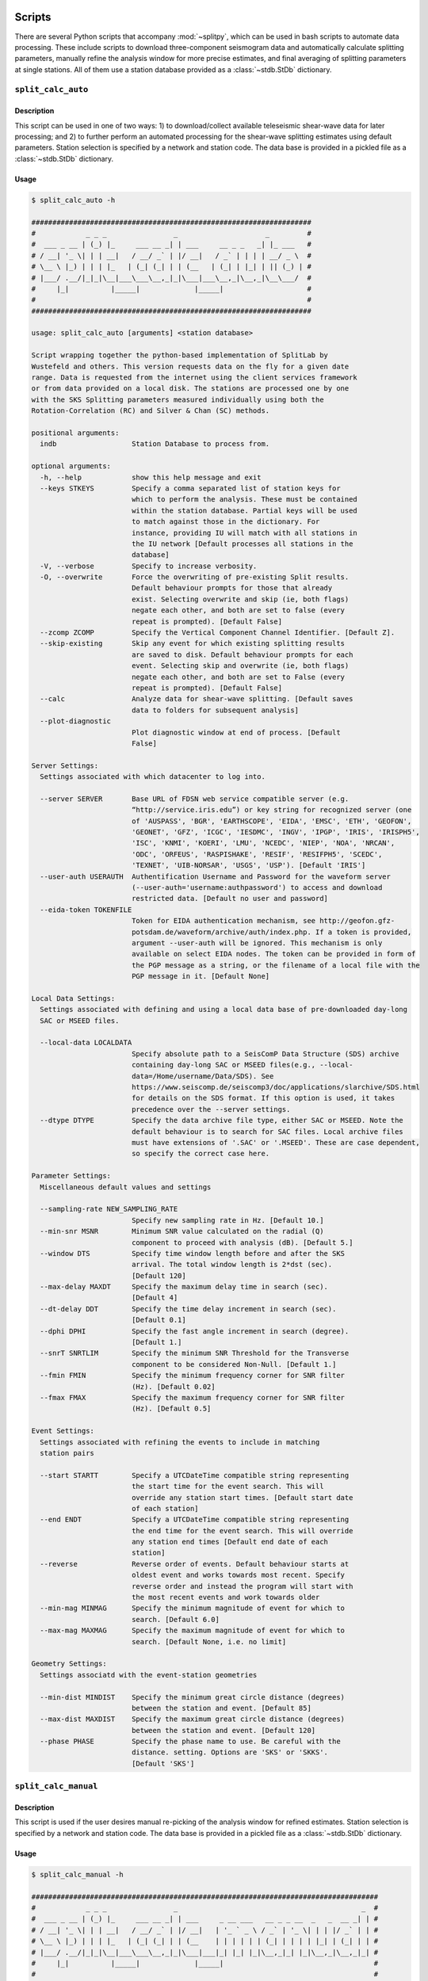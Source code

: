 .. figure:: ../splitpy/examples/figures/SplitPy_logo.png
   :align: center

Scripts
=======

There are several Python scripts that accompany :mod:`~splitpy`, which can be used
in bash scripts to automate data processing. These include scripts to download 
three-component seismogram data and automatically calculate splitting parameters, 
manually refine the analysis window for more precise estimates, and final averaging
of splitting parameters at single stations. All of them use 
a station database provided as a :class:`~stdb.StDb` dictionary. 

.. _splitauto:

``split_calc_auto``
+++++++++++++++++++

Description
-----------

This script can be used in one of two ways: 1) to download/collect available
teleseismic shear-wave data for later processing; and 2) to further perform
an automated processing for the shear-wave splitting estimates using default
parameters. Station selection is specified by a network and 
station code. The data base is provided in a pickled file as a 
:class:`~stdb.StDb` dictionary.

Usage
-----

.. code-block::

    $ split_calc_auto -h

    ###################################################################
    #            _ _ _                _                     _         #
    #  ___ _ __ | (_) |_     ___ __ _| | ___     __ _ _   _| |_ ___   #
    # / __| '_ \| | | __|   / __/ _` | |/ __|   / _` | | | | __/ _ \  #
    # \__ \ |_) | | | |_   | (_| (_| | | (__   | (_| | |_| | || (_) | #
    # |___/ .__/|_|_|\__|___\___\__,_|_|\___|___\__,_|\__,_|\__\___/  #
    #     |_|          |_____|             |_____|                    #
    #                                                                 #
    ###################################################################

    usage: split_calc_auto [arguments] <station database>

    Script wrapping together the python-based implementation of SplitLab by
    Wustefeld and others. This version requests data on the fly for a given date
    range. Data is requested from the internet using the client services framework
    or from data provided on a local disk. The stations are processed one by one
    with the SKS Splitting parameters measured individually using both the
    Rotation-Correlation (RC) and Silver & Chan (SC) methods.

    positional arguments:
      indb                  Station Database to process from.

    optional arguments:
      -h, --help            show this help message and exit
      --keys STKEYS         Specify a comma separated list of station keys for
                            which to perform the analysis. These must be contained
                            within the station database. Partial keys will be used
                            to match against those in the dictionary. For
                            instance, providing IU will match with all stations in
                            the IU network [Default processes all stations in the
                            database]
      -V, --verbose         Specify to increase verbosity.
      -O, --overwrite       Force the overwriting of pre-existing Split results.
                            Default behaviour prompts for those that already
                            exist. Selecting overwrite and skip (ie, both flags)
                            negate each other, and both are set to false (every
                            repeat is prompted). [Default False]
      --zcomp ZCOMP         Specify the Vertical Component Channel Identifier. [Default Z].
      --skip-existing       Skip any event for which existing splitting results
                            are saved to disk. Default behaviour prompts for each
                            event. Selecting skip and overwrite (ie, both flags)
                            negate each other, and both are set to False (every
                            repeat is prompted). [Default False]
      --calc                Analyze data for shear-wave splitting. [Default saves
                            data to folders for subsequent analysis]
      --plot-diagnostic
                            Plot diagnostic window at end of process. [Default
                            False]

    Server Settings:
      Settings associated with which datacenter to log into.

      --server SERVER       Base URL of FDSN web service compatible server (e.g.
                            “http://service.iris.edu”) or key string for recognized server (one
                            of 'AUSPASS', 'BGR', 'EARTHSCOPE', 'EIDA', 'EMSC', 'ETH', 'GEOFON',
                            'GEONET', 'GFZ', 'ICGC', 'IESDMC', 'INGV', 'IPGP', 'IRIS', 'IRISPH5',
                            'ISC', 'KNMI', 'KOERI', 'LMU', 'NCEDC', 'NIEP', 'NOA', 'NRCAN',
                            'ODC', 'ORFEUS', 'RASPISHAKE', 'RESIF', 'RESIFPH5', 'SCEDC',
                            'TEXNET', 'UIB-NORSAR', 'USGS', 'USP'). [Default 'IRIS']
      --user-auth USERAUTH  Authentification Username and Password for the waveform server
                            (--user-auth='username:authpassword') to access and download
                            restricted data. [Default no user and password]
      --eida-token TOKENFILE
                            Token for EIDA authentication mechanism, see http://geofon.gfz-
                            potsdam.de/waveform/archive/auth/index.php. If a token is provided,
                            argument --user-auth will be ignored. This mechanism is only
                            available on select EIDA nodes. The token can be provided in form of
                            the PGP message as a string, or the filename of a local file with the
                            PGP message in it. [Default None]

    Local Data Settings:
      Settings associated with defining and using a local data base of pre-downloaded day-long
      SAC or MSEED files.

      --local-data LOCALDATA
                            Specify absolute path to a SeisComP Data Structure (SDS) archive
                            containing day-long SAC or MSEED files(e.g., --local-
                            data=/Home/username/Data/SDS). See
                            https://www.seiscomp.de/seiscomp3/doc/applications/slarchive/SDS.html
                            for details on the SDS format. If this option is used, it takes
                            precedence over the --server settings.
      --dtype DTYPE         Specify the data archive file type, either SAC or MSEED. Note the
                            default behaviour is to search for SAC files. Local archive files
                            must have extensions of '.SAC' or '.MSEED'. These are case dependent,
                            so specify the correct case here.

    Parameter Settings:
      Miscellaneous default values and settings

      --sampling-rate NEW_SAMPLING_RATE
                            Specify new sampling rate in Hz. [Default 10.]
      --min-snr MSNR        Minimum SNR value calculated on the radial (Q)
                            component to proceed with analysis (dB). [Default 5.]
      --window DTS          Specify time window length before and after the SKS
                            arrival. The total window length is 2*dst (sec).
                            [Default 120]
      --max-delay MAXDT     Specify the maximum delay time in search (sec).
                            [Default 4]
      --dt-delay DDT        Specify the time delay increment in search (sec).
                            [Default 0.1]
      --dphi DPHI           Specify the fast angle increment in search (degree).
                            [Default 1.]
      --snrT SNRTLIM        Specify the minimum SNR Threshold for the Transverse
                            component to be considered Non-Null. [Default 1.]
      --fmin FMIN           Specify the minimum frequency corner for SNR filter
                            (Hz). [Default 0.02]
      --fmax FMAX           Specify the maximum frequency corner for SNR filter
                            (Hz). [Default 0.5]

    Event Settings:
      Settings associated with refining the events to include in matching
      station pairs

      --start STARTT        Specify a UTCDateTime compatible string representing
                            the start time for the event search. This will
                            override any station start times. [Default start date
                            of each station]
      --end ENDT            Specify a UTCDateTime compatible string representing
                            the end time for the event search. This will override
                            any station end times [Default end date of each
                            station]
      --reverse             Reverse order of events. Default behaviour starts at
                            oldest event and works towards most recent. Specify
                            reverse order and instead the program will start with
                            the most recent events and work towards older
      --min-mag MINMAG      Specify the minimum magnitude of event for which to
                            search. [Default 6.0]
      --max-mag MAXMAG      Specify the maximum magnitude of event for which to
                            search. [Default None, i.e. no limit]

    Geometry Settings:
      Settings associatd with the event-station geometries

      --min-dist MINDIST    Specify the minimum great circle distance (degrees)
                            between the station and event. [Default 85]
      --max-dist MAXDIST    Specify the maximum great circle distance (degrees)
                            between the station and event. [Default 120]
      --phase PHASE         Specify the phase name to use. Be careful with the
                            distance. setting. Options are 'SKS' or 'SKKS'.
                            [Default 'SKS']

.. _splitmanual:

``split_calc_manual``
+++++++++++++++++++++

Description
-----------

This script is used if the user desires manual re-picking of the analysis window
for refined estimates. Station selection is specified by a network and 
station code. The data base is provided in a pickled file as a 
:class:`~stdb.StDb` dictionary.

Usage
-----

.. code-block::

    $ split_calc_manual -h

    ###################################################################################
    #            _ _ _                _                                            _  #
    #  ___ _ __ | (_) |_     ___ __ _| | ___     _ __ ___   __ _ _ __  _   _  __ _| | #
    # / __| '_ \| | | __|   / __/ _` | |/ __|   | '_ ` _ \ / _` | '_ \| | | |/ _` | | #
    # \__ \ |_) | | | |_   | (_| (_| | | (__    | | | | | | (_| | | | | |_| | (_| | | #
    # |___/ .__/|_|_|\__|___\___\__,_|_|\___|___|_| |_| |_|\__,_|_| |_|\__,_|\__,_|_| #
    #     |_|          |_____|             |_____|                                    #
    #                                                                                 #
    ###################################################################################

    usage: split_calc_manual [arguments] <station database>

    Script to process and calculate the spliting parameters for a dataset that has
    already been downloaded by split_calc_auto.

    positional arguments:
      indb                  Station Database to process from.

    optional arguments:
      -h, --help            show this help message and exit
      --keys STKEYS         Specify a comma separated list of station keys for
                            which to perform analysis. These must be contained
                            within the station database. Partial keys will be used
                            to match against those in the dictionary. For
                            instance, providing IU will match with all stations in
                            the IU network [Default processes all stations in the
                            database]
      -v, -V, --verbose     Specify to increase verbosity.

    Parameter Settings:
      Miscellaneous default values and settings

      --window DTS          Specify time window length before and after the SKS
                            arrival. The total window length is 2*dst (sec).
                            [Default 120]
      --max-delay MAXDT     Specify the maximum delay time. [Default 4 s]
      --time-increment DDT  Specify the time increment. [Default 0.1 s]
      --angle-increment DPHI
                            Specify the angle increment. [Default 1 d]
      --transverse-SNR SNRTLIM
                            Specify the minimum SNR Threshold for the Transverse
                            component to be considered Non-Null. [Default 1.]

    Event Settings:
      Settings associated with refining the events to include in matching
      station pairs

      --start STARTT        Specify a UTCDateTime compatible string representing
                            the start time for the event search. This will
                            override any station start times. [Default more recent
                            start date for each station pair]
      --end ENDT            Specify a UTCDateTime compatible string representing
                            the end time for the event search. This will override
                            any station end times [Default older end date for each
                            the pair of stations]
      --reverse-order       Reverse order of events. Default behaviour starts at
                            oldest event and works towards most recent. Specify
                            reverse order and instead the program will start with
                            the most recent events and work towards older

.. _splitaverage:

``split_average``
+++++++++++++++++

Description
-----------

This script is used for producing station average shear-wave splitting estimates obtained 
from either the automated or manual mode. 
Station selection is specified by a network and 
station code. The data base is provided in a pickled file as a 
:class:`~stdb.StDb` dictionary.

Usage
-----

.. code-block::

    $ split_average -h

    ###############################################################
    #            _ _ _                                            #
    #  ___ _ __ | (_) |_     __ ___   _____ _ __ __ _  __ _  ___  #
    # / __| '_ \| | | __|   / _` \ \ / / _ \ '__/ _` |/ _` |/ _ \ #
    # \__ \ |_) | | | |_   | (_| |\ V /  __/ | | (_| | (_| |  __/ #
    # |___/ .__/|_|_|\__|___\__,_| \_/ \___|_|  \__,_|\__, |\___| #
    #     |_|          |_____|                        |___/       #
    #                                                             #
    ###############################################################

    usage: split_average [arguments] <station database>

    Script to plot the average splitting results for a given station. Loads the available .pkl
    files in the specified Station Directory.

    positional arguments:
      indb           Station Database to process from.

    options:
      -h, --help     show this help message and exit
      --keys STKEYS  Specify a comma separated list of station keys for which to perform
                     analysis. These must be contained within the station database. Partial keys
                     will be used to match against those in the dictionary. For instance,
                     providing IU will match with all stations in the IU network [Default
                     processes all stations in the database]
      -V, --verbose  Specify to increase verbosity.
      --show-fig     Specify show plots during processing - they are still saved to disk.
                     [Default only saves]
      --auto         Specify to use automatically processed split results. [Default uses refined
                     ('manual') split results]

    Null Selection Settings:
      Settings associated with selecting which Null or Non-Null data is included

      --nulls        Specify this flag to include Null Values in the average. [Default Non-Nulls
                     only]
      --no-nons      Specify this flag to exclude Non-Nulls from the average [Default False]

    Quality Selection Settings:
      Settings associated with selecting the qualities to include in the selection.

      --no-good      Specify to exclude 'Good' measurements from the average. [Default Good +
                     Fair]
      --no-fair      Specify to exclude 'Fair' measurements from the average [Default Good +
                     Fair]
      --poor         Specify to include 'Poor' measurements in the average [Default No Poors]

    Split Type Settings:
      Settings to Select which Split types are included in the selection.

      --RC-only      Specify to only include RC splits in the average. [Default RC + SC]
      --SC-only      Specify to only include SC splits in the average. [Default RC + SC]